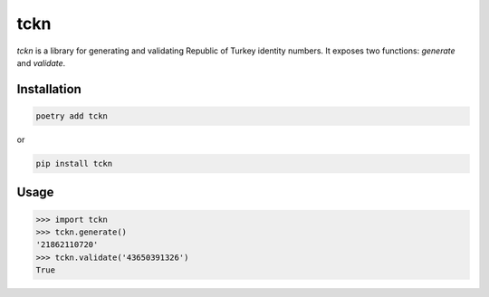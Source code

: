 tckn
====

*tckn* is a library for generating and validating Republic of Turkey identity numbers.
It exposes two functions: `generate` and `validate`.

Installation
------------
.. code-block:: bash
    
    poetry add tckn
or

.. code-block:: bash
    
    pip install tckn

Usage
-----
>>> import tckn
>>> tckn.generate()
'21862110720'
>>> tckn.validate('43650391326')
True


